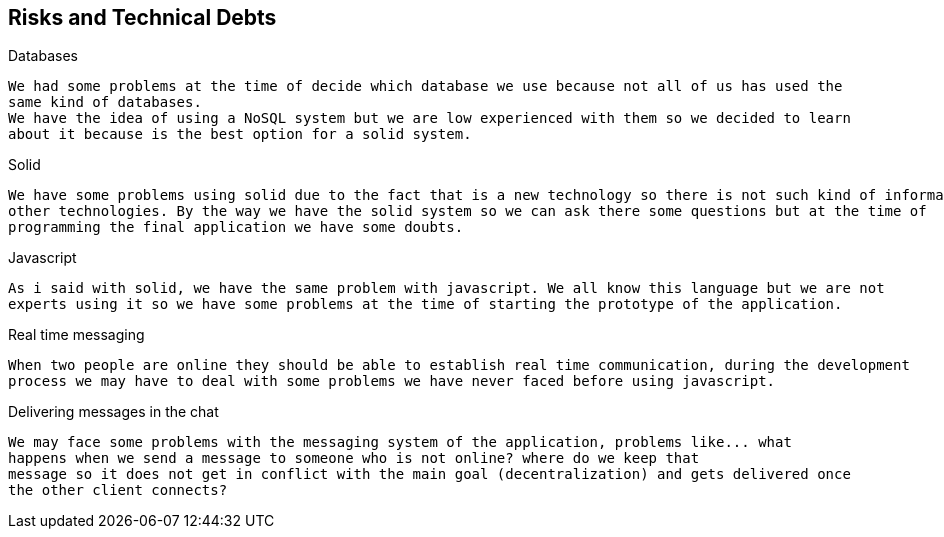 [[section-technical-risks]]
== Risks and Technical Debts


[role="arc42help"]
****
.Databases
  We had some problems at the time of decide which database we use because not all of us has used the 
  same kind of databases. 
  We have the idea of using a NoSQL system but we are low experienced with them so we decided to learn 
  about it because is the best option for a solid system.
  
.Solid
  We have some problems using solid due to the fact that is a new technology so there is not such kind of information as 
  other technologies. By the way we have the solid system so we can ask there some questions but at the time of 
  programming the final application we have some doubts.
  
.Javascript
  As i said with solid, we have the same problem with javascript. We all know this language but we are not 
  experts using it so we have some problems at the time of starting the prototype of the application.
  
.Real time messaging
  When two people are online they should be able to establish real time communication, during the development
  process we may have to deal with some problems we have never faced before using javascript.

.Delivering messages in the chat
  We may face some problems with the messaging system of the application, problems like... what
  happens when we send a message to someone who is not online? where do we keep that
  message so it does not get in conflict with the main goal (decentralization) and gets delivered once 
  the other client connects?
  
****
